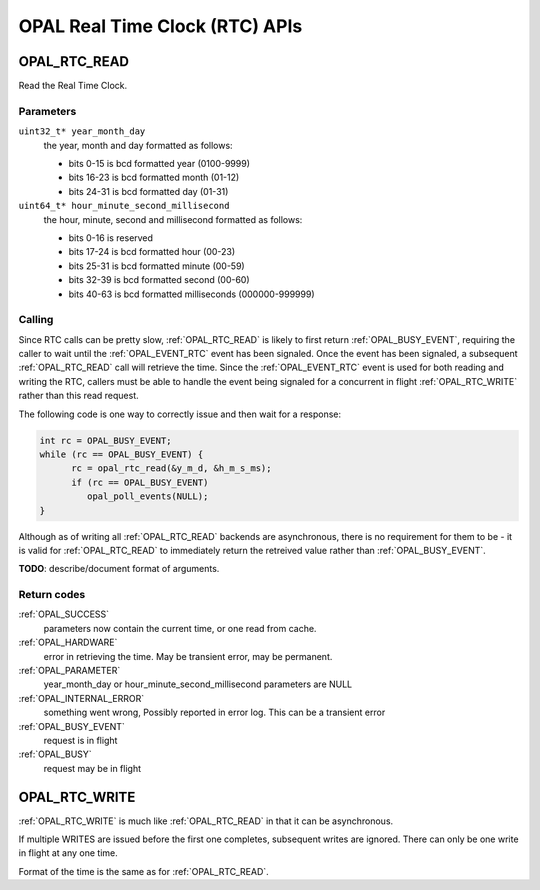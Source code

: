 ===============================
OPAL Real Time Clock (RTC) APIs
===============================

.. _OPAL_RTC_READ:

OPAL_RTC_READ
=============

Read the Real Time Clock.

Parameters
----------

``uint32_t* year_month_day``
  the year, month and day formatted as follows:

  - bits  0-15 is bcd formatted year (0100-9999)
  - bits 16-23 is bcd formatted month (01-12)
  - bits 24-31 is bcd formatted day (01-31)

``uint64_t* hour_minute_second_millisecond``
  the hour, minute, second and millisecond formatted as follows:

  - bits  0-16 is reserved
  - bits 17-24 is bcd formatted hour (00-23)
  - bits 25-31 is bcd formatted minute (00-59)
  - bits 32-39 is bcd formatted second (00-60)
  - bits 40-63 is bcd formatted milliseconds (000000-999999)

Calling
-------
Since RTC calls can be pretty slow, :ref:`OPAL_RTC_READ` is likely to first return
:ref:`OPAL_BUSY_EVENT`, requiring the caller to wait until the :ref:`OPAL_EVENT_RTC` event
has been signaled. Once the event has been signaled, a subsequent
:ref:`OPAL_RTC_READ` call will retrieve the time. Since the :ref:`OPAL_EVENT_RTC` event is
used for both reading and writing the RTC, callers must be able to handle
the event being signaled for a concurrent in flight :ref:`OPAL_RTC_WRITE` rather
than this read request.

The following code is one way to correctly issue and then wait for a response:

.. code-block:: c

    int rc = OPAL_BUSY_EVENT;
    while (rc == OPAL_BUSY_EVENT) {
    	  rc = opal_rtc_read(&y_m_d, &h_m_s_ms);
          if (rc == OPAL_BUSY_EVENT)
	     opal_poll_events(NULL);
    }

Although as of writing all :ref:`OPAL_RTC_READ` backends are asynchronous, there is
no requirement for them to be - it is valid for :ref:`OPAL_RTC_READ` to immediately
return the retreived value rather than :ref:`OPAL_BUSY_EVENT`.

**TODO**: describe/document format of arguments.

Return codes
------------

:ref:`OPAL_SUCCESS`
  parameters now contain the current time, or one read from cache.

:ref:`OPAL_HARDWARE`
  error in retrieving the time. May be transient error,
  may be permanent.

:ref:`OPAL_PARAMETER`
  year_month_day or hour_minute_second_millisecond parameters are NULL

:ref:`OPAL_INTERNAL_ERROR`
  something went wrong, Possibly reported in error log.
  This can be a transient error

:ref:`OPAL_BUSY_EVENT`
  request is in flight

:ref:`OPAL_BUSY`
  request may be in flight

.. _OPAL_RTC_WRITE:

OPAL_RTC_WRITE
==============

:ref:`OPAL_RTC_WRITE` is much like :ref:`OPAL_RTC_READ` in that it can be asynchronous.

If multiple WRITES are issued before the first one completes, subsequent
writes are ignored. There can only be one write in flight at any one time.

Format of the time is the same as for :ref:`OPAL_RTC_READ`.
